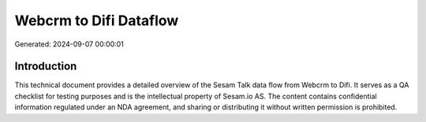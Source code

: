 =======================
Webcrm to Difi Dataflow
=======================

Generated: 2024-09-07 00:00:01

Introduction
------------

This technical document provides a detailed overview of the Sesam Talk data flow from Webcrm to Difi. It serves as a QA checklist for testing purposes and is the intellectual property of Sesam.io AS. The content contains confidential information regulated under an NDA agreement, and sharing or distributing it without written permission is prohibited.
